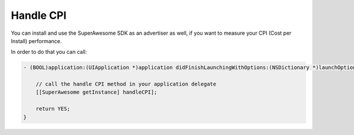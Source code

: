 Handle CPI
==========

You can install and use the SuperAwesome SDK as an advertiser as well, if you want to measure your CPI (Cost per Install)
performance.

In order to do that you can call:

.. code-block:: objective-c

    - (BOOL)application:(UIApplication *)application didFinishLaunchingWithOptions:(NSDictionary *)launchOptions {

        // call the handle CPI method in your application delegate
        [[SuperAwesome getInstance] handleCPI];

        return YES;
    }
